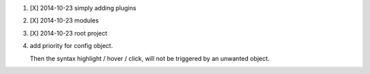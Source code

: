 
1. [X] 2014-10-23 simply adding plugins
2. [X] 2014-10-23 modules
3. [X] 2014-10-23 root project

4. add priority for config object.

   Then the syntax highlight / hover / click,
   will not be triggered by an unwanted object.
